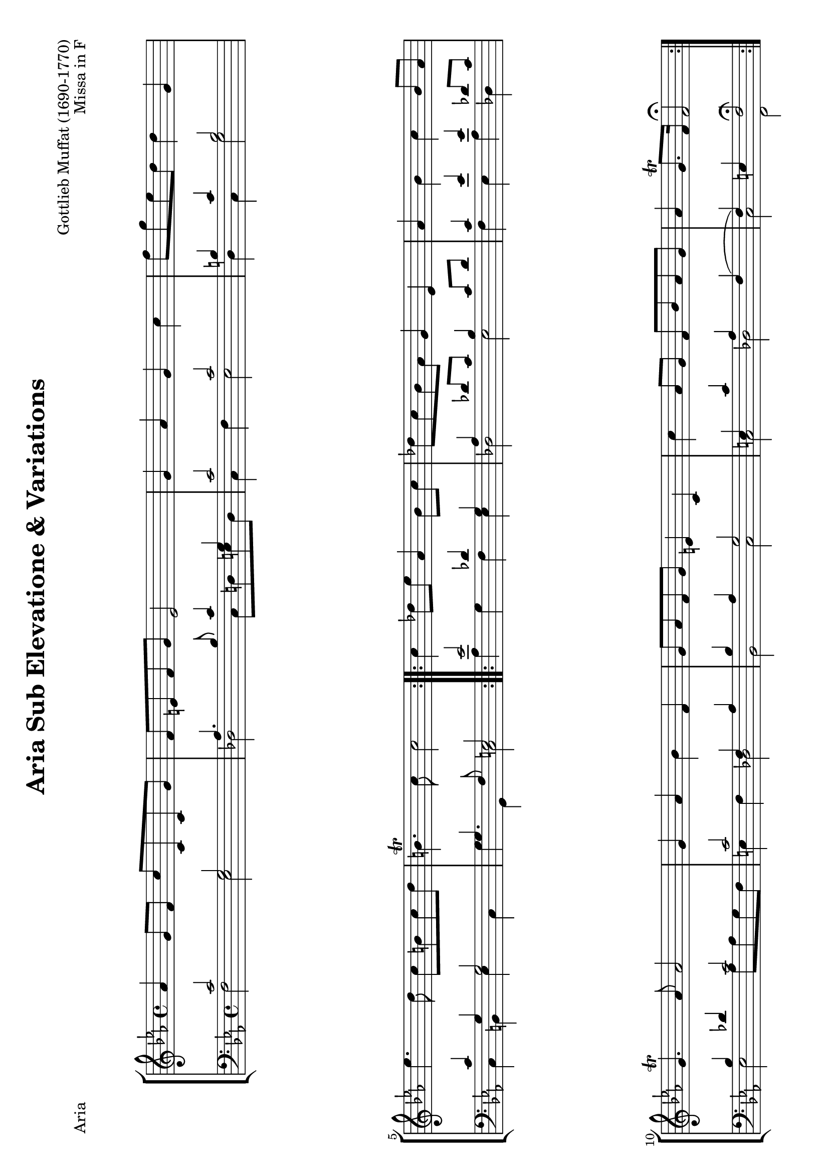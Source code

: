 \version "2.24.0"
#(set-default-paper-size "a4" 'landscape)
% this is based on
% https://imslp.org/wiki/Special:ReverseLookup/299955 page 13-15
% licensed under the Creative Commons CC0 1.0 Universal Public Domain Dedication

\paper{
  #(define page-breaking ly:page-turn-breaking)
}

\header {
  title = "Aria Sub Elevatione & Variations"
  composer = "Gottlieb Muffat (1690-1770)"
  opus = "Missa in F"
  tagline = \markup {
    \override #'(font-size . -4)
    \center-align {
      \column {
        \line {
          \bold "This work is dedicated to the public domain under the Creative Commons Zero (CC0) license."
        }
        \line {
          Based on
          \with-url
          #"https://imslp.org/wiki/Special:ReverseLookup/299955"
          "Rudolf Walter"
          Find the source files: \bold \italic \typewriter {
            \with-url
            #"https://github.com/ranacrocando/lilypond-scores/blob/main/muffat-variations/"
            "github.com/ranacrocando/lilypond-scores"
          }
        }
      }
    }
  }
}


global = {
  \key c \minor
  \time 4/4
}

ariaMelodyVoice = \relative c'' {
  \clef treble
  \global
  \repeat volta 2 {
    as4 g8 f c'c,c g'
    f e f g e2
    g4 as g c
    f8 g es d d4 g,
    es'4. d8 c b c d
    b4.\trill c8 c2
  }

  \repeat volta 2 {
    c4 des8 es as,4 bes8 c
    des c bes as g4 es
    as bes c bes8 as
    g4.\trill as8 as2
    g4 as bes f
    g8 as f g e4 c
    c' as8 g f bes as g
    as4 g8.\trill f16 f2\fermata
  }
}

ariaBassVoice = \relative c {
  \clef bass
  \global
  \stemUp
  \slurUp
  \repeat volta 2 {
    c'2 g
    as4. bes8 c4 g
    c2 c
    b4 c b2
    c4 g g2
    g4. f8 e2
  }

  \repeat volta 2 {
    es'2 des4 g,
    as des8 c bes4 c8 des

    c4 es es des8 c
    bes4 des c2
    c2 f,4 as
    bes as g2
    e4 c' as f(
    f) e f2
  }
}

ariaSecondBassVoice = \relative c {
  \clef bass
  \global
  \stemDown
  \repeat volta 2 {
    f2 es
    des c8 d e d
    c4 f es2
    d4 c g'2
    c,4 b es c
    g'g, c2
  }

  \repeat volta 2 {
    as'4 g f es
    des2 es
    f4 es as des,
    es2 as8 as g f
    e4 f des2
    bes2 c
    c des c f,\fermata
  }
}

\score {
  \header{ piece="Aria"}
  <<
    \new StaffGroup <<
      \new Staff = "melodyAndHarmonyStaff" <<
        \clef treble
        \new Voice = "melody" { \ariaMelodyVoice }
      >>

      \new Staff = "bassStaff" <<
        \new Voice = "bass" { \ariaBassVoice }
        \new Voice = "basstwo" { \ariaSecondBassVoice }
      >>
    >>
  >>
  % Layout block for formatting
  \layout {}
}

primaMelodyVoice = \relative c'' {
  \clef treble
  \global
  \repeat volta 2 {
    f,16 e f g as g as bes c g c g c, g' c g
    f e f g as f g f e f e d c8 r8
    g'16 as f g as g as bes g g a b c d es c
    f es f g es d es f d c b a g d' g f
    es d c es d g, g d' c d es f g es d c
    b g es' c b8.\trill c16 c g e g c,4
  }

  \repeat volta 2 {
    c'16 es c es bes g es g as f as f bes es, c' es,
    des' f, c' es, bes' f as es g as g f es es f g
    as c as f bes g es' bes c es as, c bes c as bes
    g bes es, as g as f g as4 r4
    g16 c g c as c f, aes des bes des bes f as g f
    g as g as f as g f e d e f g c, e f
    g c c bes as bes g as f f bes c as g as bes
    c bes as bes g8.\trill f16 f c aes' e f4
  }
}

primaBassVoice = \relative c {
  \clef bass
  \global
  \stemUp
  \slurUp
  \repeat volta 2 {
    c'2 g
    as4. bes8 c4 g
    c2 c
    b4 c b2
    c4 g g2
    g4( g8)  f e4 g8 e
  }

  \repeat volta 2 {
    es'2 des4 g,
    as des8 c bes4 c8 des

    c4 es es des8 c
    bes4 des c2
    c2 f,4 as
    bes as g2
    e4 c' as f(
    f) e f4 f
  }
}

primaSecondBassVoice = \relative c {
  \clef bass
  \global
  \stemDown
  \repeat volta 2 {
    f2 es
    des c8 d e d
    c4 f es2
    d4 c g'2
    c,4 b es c
    g'g, c4( c16) g c,8
  }

  \repeat volta 2 {
    as''4 g f es
    des2 es
    f4 es as des,
    es2 as8 as g f
    e4 f des2
    bes2 c
    c des c f,4( f16) c' f,8
  }
}


\score {
  \header{ piece="Variatio prima"}
  <<
    \new StaffGroup <<
      \new Staff = "melodyAndHarmonyStaff" <<
        \clef treble
        \new Voice = "melody" { \primaMelodyVoice }
      >>

      \new Staff = "bassStaff" <<
        \new Voice = "bass" { \primaBassVoice }
        \new Voice = "basstwo" { \primaSecondBassVoice }
      >>
    >>
  >>
  \layout {}
}

secundaMelodyVoice = \relative c'' {
  \clef treble
  \key c \minor
  \time 12/8
  \repeat volta 2 {
    f,8 g as g as f c' g c g c, g'
    f e f g as f e f g c,4.
    g'8 c bes as g f g a b c d es
    f g f es d c d es c b g d'
    es g, es' d g, d' c b c c d es
    b c d es g, b c g e c4 r8
  }

  \repeat volta 2 {
    c'4. des4 es8 as,4. bes4 c8
    des es c bes c as g4. es
    as bes c bes8 c as
    g4.(g4) g8 as4. r4.
    g as bes f
    g8 as g f g f e f g e c g'
    c g c as bes g f bes c as bes g
    as bes as g4.\trill f8 c bes as4.
  }
}

secundaBassVoice = \relative c {
  \clef bass
  \key c \minor
  \time 12/8
  \stemUp
  \slurUp
  \repeat volta 2 {
    c'2. g2.
    as4. bes c g
    c2. c
    b4. c b2.
    c4. g g2.
    g4.( g4)  f8 e4 g8 e g c,
  }

  \repeat volta 2 {
    es'2. des4. g,
    as des4 c8 bes8 g as bes c des
    c4. es es des4 c8
    bes c des es bes des c4. r4.
    c2. f,4. as
    bes as g2.
    e4. c' aes f(
    f)( f8) f e f4. f8 c f,
  }
}

secundaSecondBassVoice = \relative c {
  \clef bass
  \key c \minor
  \time 12/8
  \stemDown
  \repeat volta 2 {
    f2. es
    des c4 d8 e4 d8
    c4. f es2.
    d4. c g'2.
    c,4. b es c
    g'g, c2.
  }

  \repeat volta 2 {
    as'8 bes as g as g f g f es f es
    des2. es
    f8 g f es f g as bes as des,4.
    es2. as8 bes as g as f
    e d e f e f des c des des c des
    bes2. c
    c des
    c f,
  }
}


\score {
  \header{ piece="Variatio secunda"}
  <<
    \new StaffGroup <<
      \new Staff = "melodyAndHarmonyStaff" <<
        \clef treble
        \new Voice = "melody" { \secundaMelodyVoice }
      >>

      \new Staff = "bassStaff" <<
        \new Voice = "bass" { \secundaBassVoice }
        \new Voice = "basstwo" { \secundaSecondBassVoice }
      >>
    >>
  >>
  \layout {}
}

tertiaMelodyVoice = \relative c'' {
  \clef treble
  \global
  \stemUp \slurUp
  \repeat volta 2 {
    as4 g8 f c' c, c g'
    f e f g e4 r4
    g as g c
    f8 g es d d4 g,
    es'4. d8 c b c d
    b4.\trill c8 c16 g c g e4
  }

  \repeat volta 2 {
    c'4 des8 es as,4 bes8 c
    des c bes as g4 es
    as bes c bes8 as
    g4.\trill as8 as4 r4
    g as bes f
    g8 as f g e4 c
    c' as8 g f bes as g
    as4 g8.\trill f16 f c f c a4
  }
}

tertiaBassVoice = \relative c {
  \clef bass
  \global
  \repeat volta 2 {
    f16 c' f, c' e, c' f, c' es, g es g es g es g
    des as' c, as' des, as' bes, bes' c, g' d g e g d g
    c, c' c, c' f, c' f, c' es, c' es, c' es, g es g
    b d, es g c, g' f a g b as c b d b g
    c c, c' c, g' c, g' b, es g d f es g f as
    g g, g' g, f' g, f' g, e'8 c g'16 e g c,
  }

  \repeat volta 2 {
    as'16 es' as, es' g, bes g bes f c' f, c' es, g es g
    des f as es des des' des, c' es, bes' es, bes' es, c' es, des'
    f, c' f, c' es, es' es, es' as, es' as, es' des, des' des, c'
    es, bes' es, c' es, des' es, des' as c as c g c f, c'
    e, c' e, c' f, c' f, c' des, f des f des as' des, as'
    bes, bes' c, as' des, as' bes, bes' c, g' des g e g des g
    c, e c g' c, c' c, bes' des, as' bes, g' c, f c e
    f c f f, c' bes c c, f4 c'16 a c f,
  }
}


\score {
  \header{ piece="Variatio tertia"}
  <<
    \new StaffGroup <<
      \new Staff = "melodyAndHarmonyStaff" <<
        \clef treble
        \new Voice = "melody" { \tertiaMelodyVoice }
      >>

      \new Staff = "bassStaff" <<
        \new Voice = "bass" { \tertiaBassVoice }
      >>
    >>
  >>
  \layout {}
}